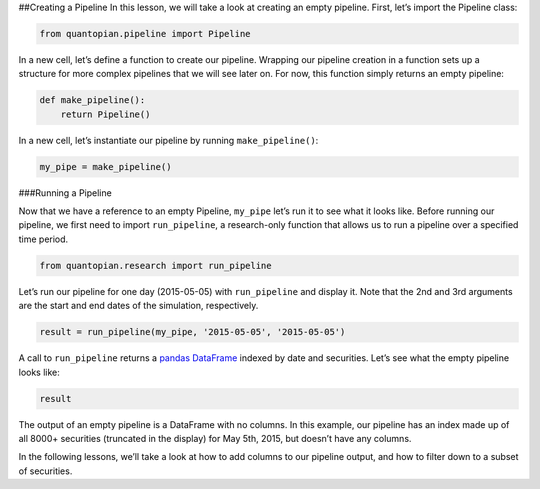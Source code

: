 ##Creating a Pipeline In this lesson, we will take a look at creating an
empty pipeline. First, let’s import the Pipeline class:

.. code:: ipython2

    from quantopian.pipeline import Pipeline

In a new cell, let’s define a function to create our pipeline. Wrapping
our pipeline creation in a function sets up a structure for more complex
pipelines that we will see later on. For now, this function simply
returns an empty pipeline:

.. code:: ipython2

    def make_pipeline():
        return Pipeline()

In a new cell, let’s instantiate our pipeline by running
``make_pipeline()``:

.. code:: ipython2

    my_pipe = make_pipeline()

###Running a Pipeline

Now that we have a reference to an empty Pipeline, ``my_pipe`` let’s run
it to see what it looks like. Before running our pipeline, we first need
to import ``run_pipeline``, a research-only function that allows us to
run a pipeline over a specified time period.

.. code:: ipython2

    from quantopian.research import run_pipeline

Let’s run our pipeline for one day (2015-05-05) with ``run_pipeline``
and display it. Note that the 2nd and 3rd arguments are the start and
end dates of the simulation, respectively.

.. code:: ipython2

    result = run_pipeline(my_pipe, '2015-05-05', '2015-05-05')

A call to ``run_pipeline`` returns a `pandas
DataFrame <http://pandas.pydata.org/pandas-docs/stable/generated/pandas.DataFrame.html>`__
indexed by date and securities. Let’s see what the empty pipeline looks
like:

.. code:: ipython2

    result




.. raw:: html

    <div style="max-height:1000px;max-width:1500px;overflow:auto;">
    <table border="1" class="dataframe">
      <thead>
        <tr style="text-align: right;">
          <th></th>
          <th></th>
        </tr>
      </thead>
      <tbody>
        <tr>
          <th rowspan="61" valign="top">2015-05-05 00:00:00+00:00</th>
          <th>Equity(2 [AA])</th>
        </tr>
        <tr>
          <th>Equity(21 [AAME])</th>
        </tr>
        <tr>
          <th>Equity(24 [AAPL])</th>
        </tr>
        <tr>
          <th>Equity(25 [AA_PR])</th>
        </tr>
        <tr>
          <th>Equity(31 [ABAX])</th>
        </tr>
        <tr>
          <th>Equity(39 [DDC])</th>
        </tr>
        <tr>
          <th>Equity(41 [ARCB])</th>
        </tr>
        <tr>
          <th>Equity(52 [ABM])</th>
        </tr>
        <tr>
          <th>Equity(53 [ABMD])</th>
        </tr>
        <tr>
          <th>Equity(62 [ABT])</th>
        </tr>
        <tr>
          <th>Equity(64 [ABX])</th>
        </tr>
        <tr>
          <th>Equity(66 [AB])</th>
        </tr>
        <tr>
          <th>Equity(67 [ADSK])</th>
        </tr>
        <tr>
          <th>Equity(69 [ACAT])</th>
        </tr>
        <tr>
          <th>Equity(70 [VBF])</th>
        </tr>
        <tr>
          <th>Equity(76 [TAP])</th>
        </tr>
        <tr>
          <th>Equity(84 [ACET])</th>
        </tr>
        <tr>
          <th>Equity(86 [ACG])</th>
        </tr>
        <tr>
          <th>Equity(88 [ACI])</th>
        </tr>
        <tr>
          <th>Equity(100 [IEP])</th>
        </tr>
        <tr>
          <th>Equity(106 [ACU])</th>
        </tr>
        <tr>
          <th>Equity(110 [ACXM])</th>
        </tr>
        <tr>
          <th>Equity(112 [ACY])</th>
        </tr>
        <tr>
          <th>Equity(114 [ADBE])</th>
        </tr>
        <tr>
          <th>Equity(117 [AEY])</th>
        </tr>
        <tr>
          <th>Equity(122 [ADI])</th>
        </tr>
        <tr>
          <th>Equity(128 [ADM])</th>
        </tr>
        <tr>
          <th>Equity(134 [SXCL])</th>
        </tr>
        <tr>
          <th>Equity(149 [ADX])</th>
        </tr>
        <tr>
          <th>Equity(153 [AE])</th>
        </tr>
        <tr>
          <th>...</th>
        </tr>
        <tr>
          <th>Equity(48961 [NYMT_O])</th>
        </tr>
        <tr>
          <th>Equity(48962 [CSAL])</th>
        </tr>
        <tr>
          <th>Equity(48963 [PAK])</th>
        </tr>
        <tr>
          <th>Equity(48969 [NSA])</th>
        </tr>
        <tr>
          <th>Equity(48971 [BSM])</th>
        </tr>
        <tr>
          <th>Equity(48972 [EVA])</th>
        </tr>
        <tr>
          <th>Equity(48981 [APIC])</th>
        </tr>
        <tr>
          <th>Equity(48989 [UK])</th>
        </tr>
        <tr>
          <th>Equity(48990 [ACWF])</th>
        </tr>
        <tr>
          <th>Equity(48991 [ISCF])</th>
        </tr>
        <tr>
          <th>Equity(48992 [INTF])</th>
        </tr>
        <tr>
          <th>Equity(48993 [JETS])</th>
        </tr>
        <tr>
          <th>Equity(48994 [ACTX])</th>
        </tr>
        <tr>
          <th>Equity(48995 [LRGF])</th>
        </tr>
        <tr>
          <th>Equity(48996 [SMLF])</th>
        </tr>
        <tr>
          <th>Equity(48997 [VKTX])</th>
        </tr>
        <tr>
          <th>Equity(48998 [OPGN])</th>
        </tr>
        <tr>
          <th>Equity(48999 [AAPC])</th>
        </tr>
        <tr>
          <th>Equity(49000 [BPMC])</th>
        </tr>
        <tr>
          <th>Equity(49001 [CLCD])</th>
        </tr>
        <tr>
          <th>Equity(49004 [TNP_PRD])</th>
        </tr>
        <tr>
          <th>Equity(49005 [ARWA_U])</th>
        </tr>
        <tr>
          <th>Equity(49006 [BVXV])</th>
        </tr>
        <tr>
          <th>Equity(49007 [BVXV_W])</th>
        </tr>
        <tr>
          <th>Equity(49008 [OPGN_W])</th>
        </tr>
        <tr>
          <th>Equity(49009 [PRKU])</th>
        </tr>
        <tr>
          <th>Equity(49010 [TBRA])</th>
        </tr>
        <tr>
          <th>Equity(49131 [OESX])</th>
        </tr>
        <tr>
          <th>Equity(49259 [ITUS])</th>
        </tr>
        <tr>
          <th>Equity(49523 [TLGT])</th>
        </tr>
      </tbody>
    </table>
    <p>8236 rows × 0 columns</p>
    </div>



The output of an empty pipeline is a DataFrame with no columns. In this
example, our pipeline has an index made up of all 8000+ securities
(truncated in the display) for May 5th, 2015, but doesn’t have any
columns.

In the following lessons, we’ll take a look at how to add columns to our
pipeline output, and how to filter down to a subset of securities.
